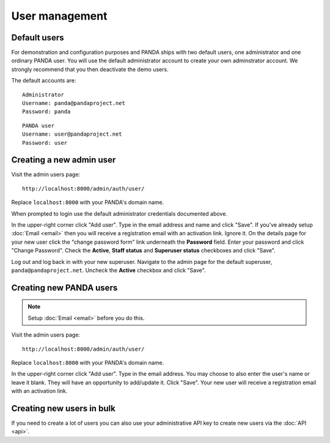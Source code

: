 ===============
User management
===============

Default users
=============

For demonstration and configuration purposes and PANDA ships with two default users, one administrator and one ordinary PANDA user. You will use the default administrator account to create your own adminstrator account. We strongly recommend that you then deactivate the demo users.

The default accounts are::

    Administrator
    Username: panda@pandaproject.net
    Password: panda

::

    PANDA user
    Username: user@pandaproject.net
    Password: user

Creating a new admin user
=========================

Visit the admin users page::

    http://localhost:8000/admin/auth/user/

Replace ``localhost:8000`` with your PANDA's domain name.

When prompted to login use the default administrator credentials documented above.

In the upper-right corner click "Add user". Type in the email address and name and click "Save". If you've already setup :doc:`Email <email>` then you will receive a registration email with an activation link. Ignore it. On the details page for your new user click the "change password form" link underneath the **Password** field. Enter your password and click "Change Password". Check the **Active**, **Staff status** and **Superuser status** checkboxes and click "Save".

Log out and log back in with your new superuser. Navigate to the admin page for the default superuser, ``panda@pandaproject.net``. Uncheck the **Active** checkbox and click "Save".

Creating new PANDA users
========================

.. note::

    Setup :doc:`Email <email>` before you do this.

Visit the admin users page::

    http://localhost:8000/admin/auth/user/

Replace ``localhost:8000`` with your PANDA's domain name.

In the upper-right corner click "Add user". Type in the email address. You may choose to also enter the user's name or leave it blank. They will have an opportunity to add/update it. Click "Save". Your new user will receive a registration email with an activation link.

Creating new users in bulk
==========================

If you need to create a lot of users you can also use your administrative API key to create new users via the :doc:`API <api>`.

